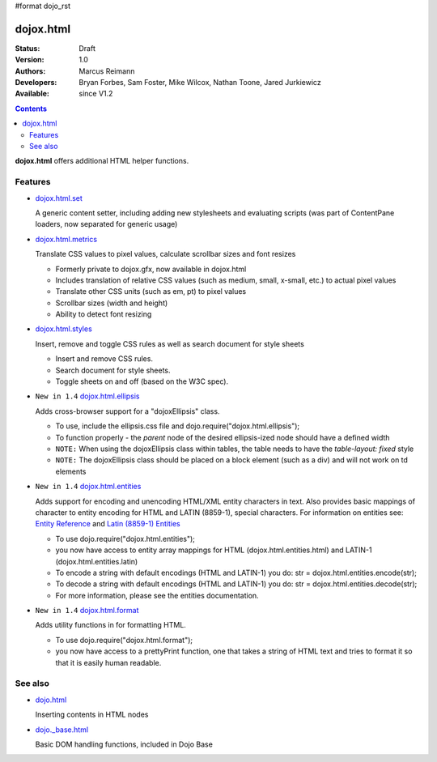 #format dojo_rst

dojox.html
==========

:Status: Draft
:Version: 1.0
:Authors: Marcus Reimann
:Developers: Bryan Forbes, Sam Foster, Mike Wilcox, Nathan Toone, Jared Jurkiewicz
:Available: since V1.2

.. contents::
    :depth: 2

**dojox.html** offers additional HTML helper functions.


========
Features
========

* `dojox.html.set <dojox/html/set>`_

  A generic content setter, including adding new stylesheets and evaluating scripts (was part of ContentPane loaders, now separated for generic usage)

* `dojox.html.metrics <dojox/html/metrics>`_

  Translate CSS values to pixel values, calculate scrollbar sizes and font resizes

  * Formerly private to dojox.gfx, now available in dojox.html
  * Includes translation of relative CSS values (such as medium, small, x-small, etc.) to actual pixel values
  * Translate other CSS units (such as em, pt) to pixel values
  * Scrollbar sizes (width and height)
  * Ability to detect font resizing

* `dojox.html.styles <dojox/html/styles>`_

  Insert, remove and toggle CSS rules as well as search document for style sheets

  * Insert and remove CSS rules.
  * Search document for style sheets.
  * Toggle sheets on and off (based on the W3C spec).

* ``New in 1.4`` `dojox.html.ellipsis <dojox/html/ellipsis>`_

  Adds cross-browser support for a "dojoxEllipsis" class.

  * To use, include the ellipsis.css file and dojo.require("dojox.html.ellipsis");
  * To function properly - the *parent* node of the desired ellipsis-ized node should have a defined width
  * ``NOTE:`` When using the dojoxEllipsis class within tables, the table needs to have the `table-layout: fixed` style
  * ``NOTE:`` The dojoxEllipsis class should be placed on a block element (such as a div) and will not work on td elements 

* ``New in 1.4`` `dojox.html.entities <dojox/html/entities>`_

  Adds support for encoding and unencoding HTML/XML entity characters in text. Also provides basic mappings of character to entity encoding for HTML and LATIN (8859-1), special characters.  For information on entities see:  `Entity Reference <http://www.w3schools.com/HTML/html_entities.asp>`_ and `Latin (8859-1) Entities <http://www.w3schools.com/tags/ref_entities.asp>`_

  * To use dojo.require("dojox.html.entities");
  * you now have access to entity array mappings for HTML (dojox.html.entities.html) and LATIN-1 (dojox.html.entities.latin)
  * To encode a string with default encodings (HTML and LATIN-1) you do:  str = dojox.html.entities.encode(str);
  * To decode a string with default encodings (HTML and LATIN-1) you do:  str = dojox.html.entities.decode(str);
  * For more information, please see the entities documentation.

* ``New in 1.4`` `dojox.html.format <dojox/html/format>`_

  Adds utility functions in for formatting HTML.

  * To use dojo.require("dojox.html.format");
  * you now have access to a prettyPrint function, one that takes a string of HTML text and tries to format it so that it is easily human readable.


========
See also
========

* `dojo.html <dojo/html>`_

  Inserting contents in HTML nodes

* `dojo._base.html <dojo/_base/html>`__

  Basic DOM handling functions, included in Dojo Base
